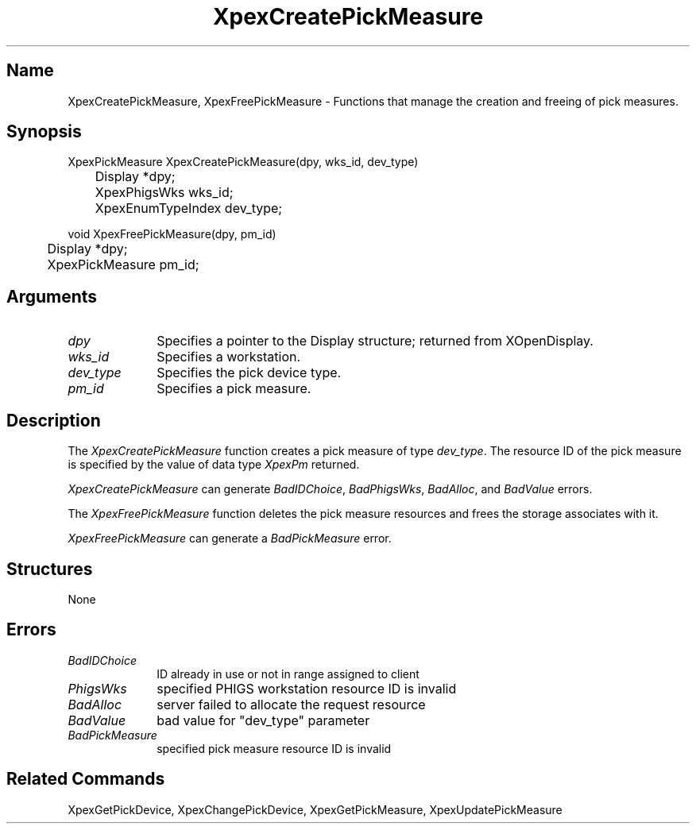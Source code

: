 .\" $Header: XpexCreatePickMeasure.man,v 2.4 91/09/11 16:01:52 sinyaw Exp $
.\"
.\"
.\" Copyright 1991 by Sony Microsystems Company, San Jose, California
.\" 
.\"                   All Rights Reserved
.\"
.\" Permission to use, modify, and distribute this software and its
.\" documentation for any purpose and without fee is hereby granted,
.\" provided that the above copyright notice appear in all copies and
.\" that both that copyright notice and this permission notice appear
.\" in supporting documentation, and that the name of Sony not be used
.\" in advertising or publicity pertaining to distribution of the
.\" software without specific, written prior permission.
.\"
.\" SONY DISCLAIMS ANY AND ALL WARRANTIES WITH REGARD TO THIS SOFTWARE,
.\" INCLUDING ALL EXPRESS WARRANTIES AND ALL IMPLIED WARRANTIES OF
.\" MERCHANTABILITY AND FITNESS, FOR A PARTICULAR PURPOSE. IN NO EVENT
.\" SHALL SONY BE LIABLE FOR ANY DAMAGES OF ANY KIND, INCLUDING BUT NOT
.\" LIMITED TO SPECIAL, INDIRECT OR CONSEQUENTIAL DAMAGES RESULTING FROM
.\" LOSS OF USE, DATA OR LOSS OF ANY PAST, PRESENT, OR PROSPECTIVE PROFITS,
.\" WHETHER IN AN ACTION OF CONTRACT, NEGLIENCE OR OTHER TORTIOUS ACTION, 
.\" ARISING OUT OF OR IN CONNECTION WITH THE USE OR PERFORMANCE OF THIS 
.\" SOFTWARE.
.\"
.\" 
.TH XpexCreatePickMeasure 3PEX "$Revision: 2.4 $" "Sony Microsystems" 
.AT
.SH "Name"
XpexCreatePickMeasure, XpexFreePickMeasure \- Functions that manage 
the creation and freeing of pick measures.
.SH "Synopsis"
.nf
XpexPickMeasure XpexCreatePickMeasure(dpy, wks_id, dev_type)
.br
	Display  *dpy;
.br
	XpexPhigsWks  wks_id;
.br
	XpexEnumTypeIndex  dev_type;
.sp
void XpexFreePickMeasure(dpy, pm_id)
.br
	Display  *dpy;
.br
	XpexPickMeasure  pm_id;
.fi
.SH "Arguments"
.IP \fIdpy\fP 1i
Specifies a pointer to the Display structure;
returned from XOpenDisplay.
.IP \fIwks_id\fP 1i 
Specifies a workstation.
.IP \fIdev_type\fP 1i
Specifies the pick device type.
.IP \fIpm_id\fP 1i 
Specifies a pick measure.
.SH "Description"
The \fIXpexCreatePickMeasure\fP function creates a pick measure 
of type \fIdev_type\fP. The resource ID of the pick measure is
specified by the value of data type \fIXpexPm\fP returned.
.sp
\fIXpexCreatePickMeasure\fP can generate 
\fIBadIDChoice\fP, \fIBadPhigsWks\fP, \fIBadAlloc\fP, and 
\fIBadValue\fP errors.
.sp
The \fIXpexFreePickMeasure\fP function deletes the pick measure 
resources and frees the storage associates with it.
.sp
\fIXpexFreePickMeasure\fP can generate a \fIBadPickMeasure\fP
error.
.SH "Structures"
None
.SH "Errors"
.IP \fIBadIDChoice\fP 1i
ID already in use or not in range assigned to client
.IP \fIPhigsWks\fP 1i
specified PHIGS workstation resource ID is invalid
.IP \fIBadAlloc\fP 1i
server failed to allocate the request resource
.IP \fIBadValue\fP 1i
bad value for "dev_type" parameter
.IP \fIBadPickMeasure\fP 1i
specified pick measure resource ID is invalid
.SH "Related Commands"
XpexGetPickDevice, XpexChangePickDevice, 
XpexGetPickMeasure, XpexUpdatePickMeasure
